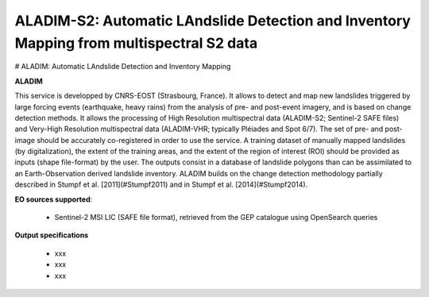 ALADIM-S2: Automatic LAndslide Detection and Inventory Mapping from multispectral S2 data
~~~~~~~~~~~~~~~~~~~~~~~~~~~~~~~~~~~~~~~~~~~~~~~~~~~~~~~~~~~~~~~~~~~~~~~~~~~~~~~~~~~~~~~~~


# ALADIM: Automatic LAndslide Detection and Inventory Mapping

.. image:: assets/tuto_aladim_icon.png 

**ALADIM**

This service is developped by CNRS-EOST (Strasbourg, France). It allows to detect and map new landslides triggered by large forcing events (earthquake, heavy rains) from the analysis of pre- and post-event imagery, and is based on change detection methods. It allows the processing of High Resolution multispectral data (ALADIM-S2; Sentinel-2 SAFE files) and Very-High Resolution multispectral data (ALADIM-VHR; typically Pléiades and Spot 6/7). The set of pre- and post-image should be accurately co-registered in order to use the service. A training dataset of manually mapped landslides (by digitalization), the extent of the training areas, and the extent of the region of interest (ROI) should be provided as inputs (shape file-format) by the user. The outputs consist in a database of landslide polygons than can be assimilated to an Earth-Observation derived landslide inventory. ALADIM builds on the change detection methodology partially described in Stumpf et al. [2011](#Stumpf2011) and in Stumpf et al. [2014](#Stumpf2014). 


**EO sources supported**:

    - Sentinel-2 MSI LIC (SAFE file format), retrieved from the GEP catalogue using OpenSearch queries

**Output specifications**

    - xxx
    - xxx
    - xxx

